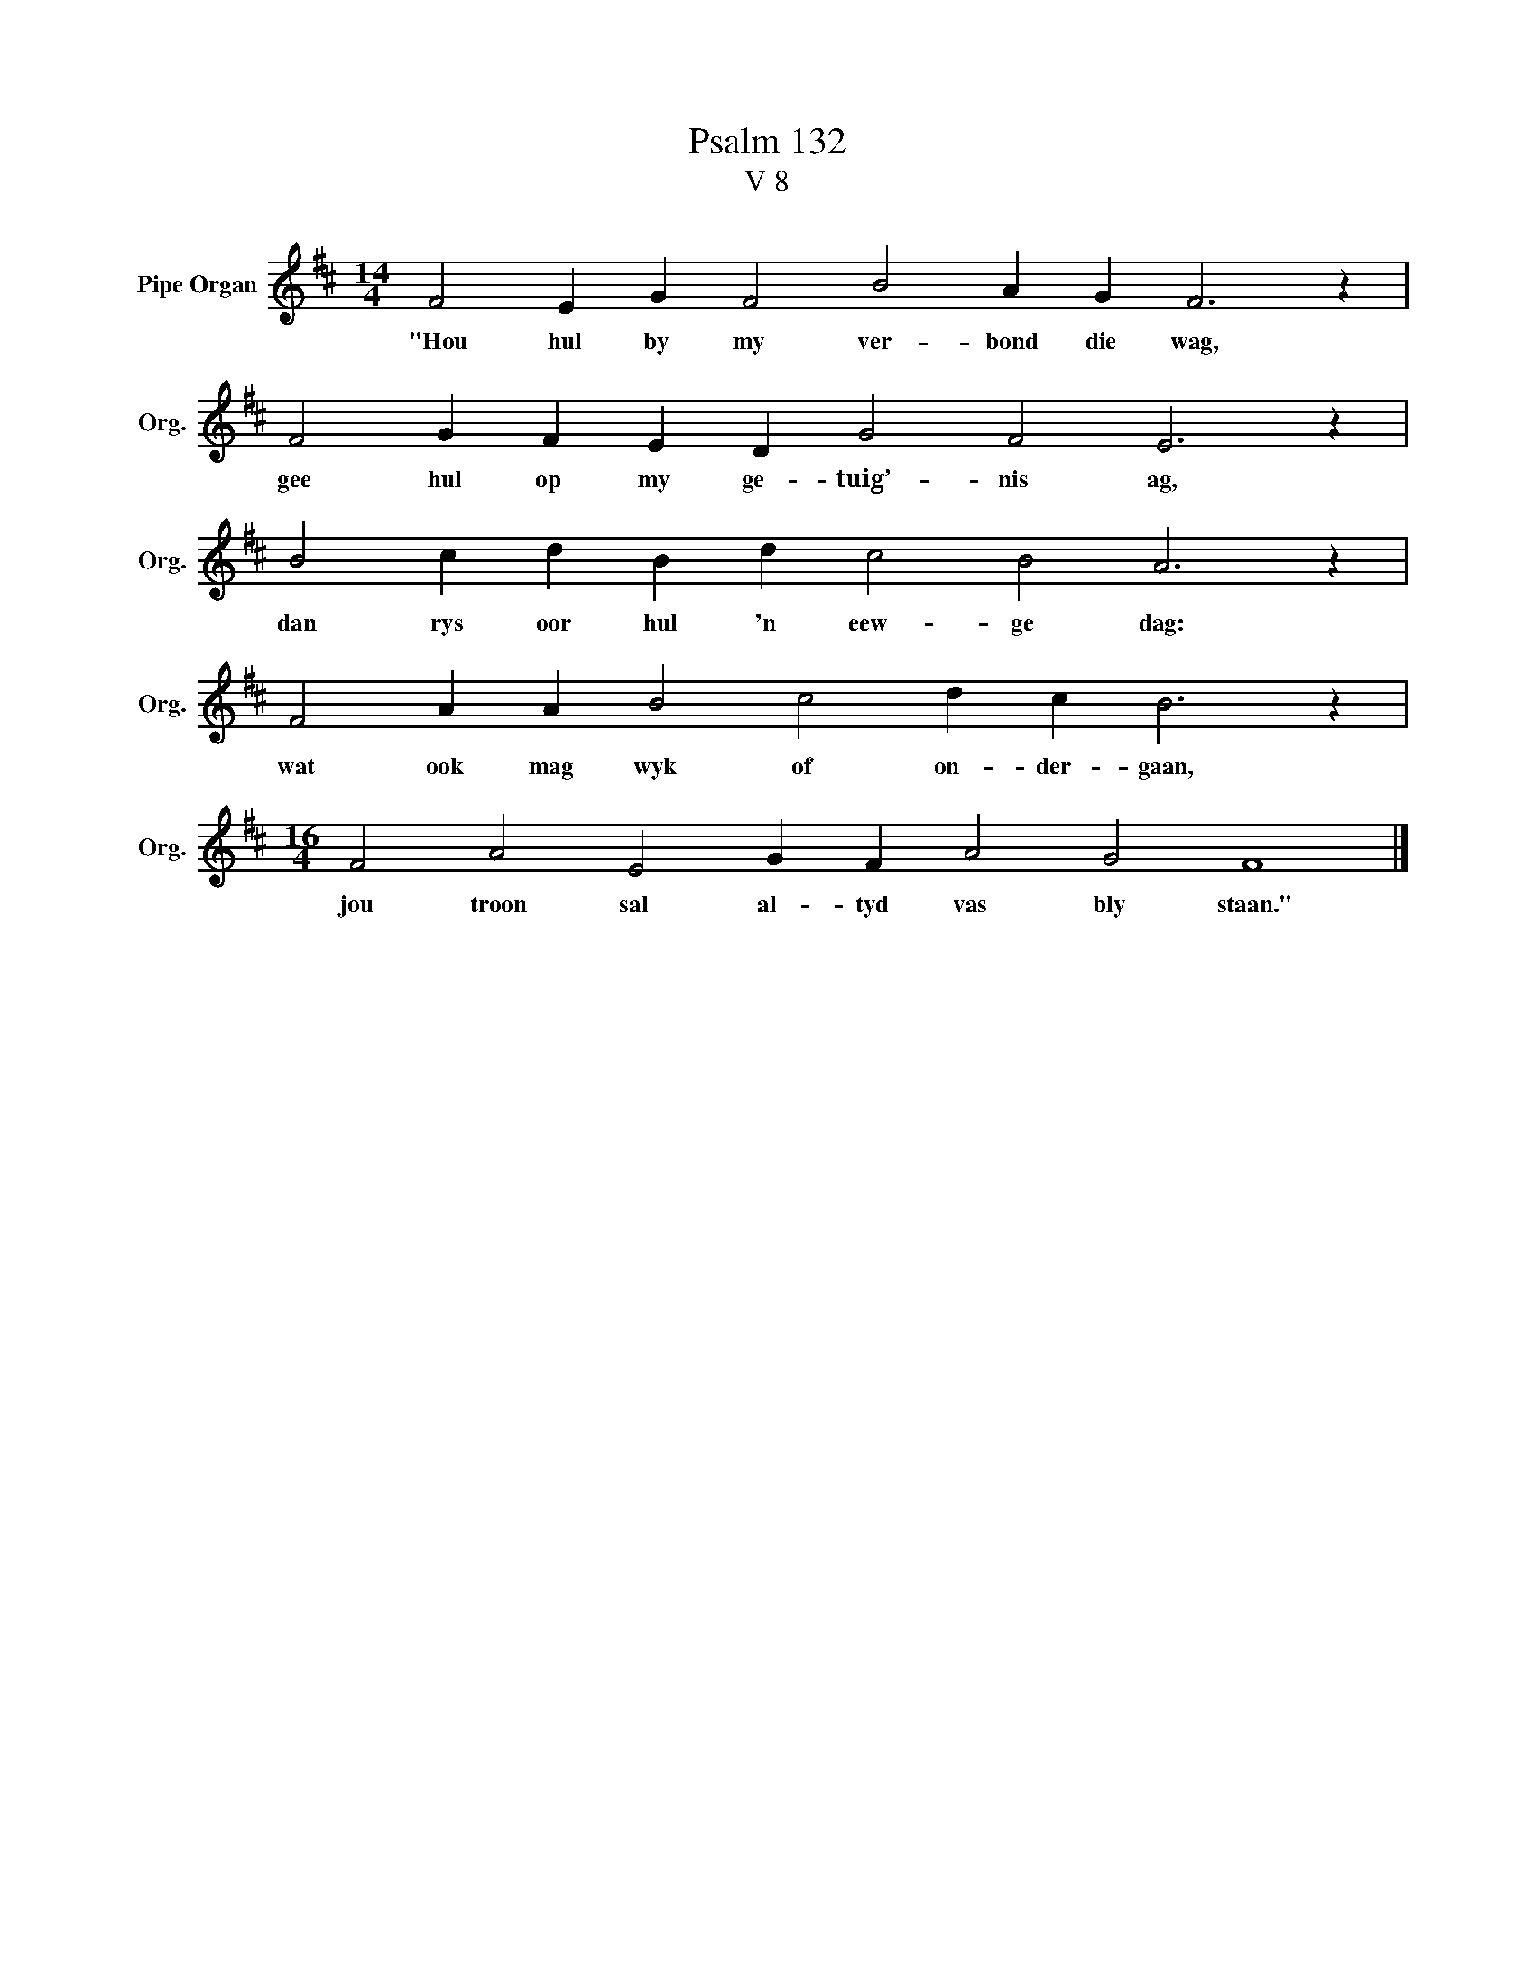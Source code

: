 X:1
T:Psalm 132
T:V 8
L:1/4
M:14/4
I:linebreak $
K:D
V:1 treble nm="Pipe Organ" snm="Org."
V:1
 F2 E G F2 B2 A G F3 z |$ F2 G F E D G2 F2 E3 z |$ B2 c d B d c2 B2 A3 z |$ %3
w: "Hou hul by my ver- bond die wag,|gee hul op my ge- tuig’- nis ag,|dan rys oor hul 'n eew- ge dag:|
 F2 A A B2 c2 d c B3 z |$[M:16/4] F2 A2 E2 G F A2 G2 F4 |] %5
w: wat ook mag wyk of on- der- gaan,|jou troon sal al- tyd vas bly staan."|


